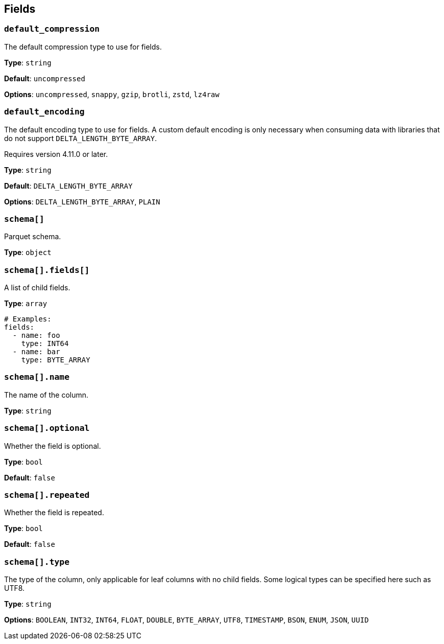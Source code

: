 // This content is autogenerated. Do not edit manually. To override descriptions, use the doc-tools CLI with the --overrides option: https://redpandadata.atlassian.net/wiki/spaces/DOC/pages/1247543314/Generate+reference+docs+for+Redpanda+Connect

== Fields

=== `default_compression`

The default compression type to use for fields.

*Type*: `string`

*Default*: `uncompressed`

*Options*: `uncompressed`, `snappy`, `gzip`, `brotli`, `zstd`, `lz4raw`

=== `default_encoding`

The default encoding type to use for fields. A custom default encoding is only necessary when consuming data with libraries that do not support `DELTA_LENGTH_BYTE_ARRAY`.

ifndef::env-cloud[]
Requires version 4.11.0 or later.
endif::[]

*Type*: `string`

*Default*: `DELTA_LENGTH_BYTE_ARRAY`

*Options*: `DELTA_LENGTH_BYTE_ARRAY`, `PLAIN`

=== `schema[]`

Parquet schema.

*Type*: `object`

=== `schema[].fields[]`

A list of child fields.

*Type*: `array`

[source,yaml]
----
# Examples:
fields:
  - name: foo
    type: INT64
  - name: bar
    type: BYTE_ARRAY

----

=== `schema[].name`

The name of the column.

*Type*: `string`

=== `schema[].optional`

Whether the field is optional.

*Type*: `bool`

*Default*: `false`

=== `schema[].repeated`

Whether the field is repeated.

*Type*: `bool`

*Default*: `false`

=== `schema[].type`

The type of the column, only applicable for leaf columns with no child fields. Some logical types can be specified here such as UTF8.

*Type*: `string`

*Options*: `BOOLEAN`, `INT32`, `INT64`, `FLOAT`, `DOUBLE`, `BYTE_ARRAY`, `UTF8`, `TIMESTAMP`, `BSON`, `ENUM`, `JSON`, `UUID`


